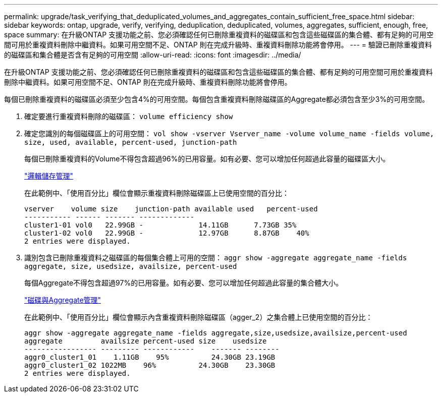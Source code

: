 ---
permalink: upgrade/task_verifying_that_deduplicated_volumes_and_aggregates_contain_sufficient_free_space.html 
sidebar: sidebar 
keywords: ontap, upgrade, verify, verifying, deduplication, deduplicated, volumes, aggregates, sufficient, enough, free, space 
summary: 在升級ONTAP 支援功能之前、您必須確認任何已刪除重複資料的磁碟區和包含這些磁碟區的集合體、都有足夠的可用空間可用於重複資料刪除中繼資料。如果可用空間不足、ONTAP 則在完成升級時、重複資料刪除功能將會停用。 
---
= 驗證已刪除重複資料的磁碟區和集合體是否含有足夠的可用空間
:allow-uri-read: 
:icons: font
:imagesdir: ../media/


[role="lead"]
在升級ONTAP 支援功能之前、您必須確認任何已刪除重複資料的磁碟區和包含這些磁碟區的集合體、都有足夠的可用空間可用於重複資料刪除中繼資料。如果可用空間不足、ONTAP 則在完成升級時、重複資料刪除功能將會停用。

每個已刪除重複資料的磁碟區必須至少包含4%的可用空間。每個包含重複資料刪除磁碟區的Aggregate都必須包含至少3%的可用空間。

. 確定要進行重複資料刪除的磁碟區： `volume efficiency show`
. 確定您識別的每個磁碟區上的可用空間： `vol show -vserver Vserver_name -volume volume_name -fields volume, size, used, available, percent-used, junction-path`
+
每個已刪除重複資料的Volume不得包含超過96%的已用容量。如有必要、您可以增加任何超過此容量的磁碟區大小。

+
link:../volumes/index.html["邏輯儲存管理"]

+
在此範例中、「使用百分比」欄位會顯示重複資料刪除磁碟區上已使用空間的百分比：

+
[listing]
----
vserver    volume size    junction-path available used   percent-used
----------- ------ ------- -------------
cluster1-01 vol0   22.99GB -             14.11GB      7.73GB 35%
cluster1-02 vol0   22.99GB -             12.97GB      8.87GB    40%
2 entries were displayed.
----
. 識別包含已刪除重複資料之磁碟區的每個集合體上可用的空間： `aggr show -aggregate aggregate_name -fields aggregate, size, usedsize, availsize, percent-used`
+
每個Aggregate不得包含超過97%的已用容量。如有必要、您可以增加任何超過此容量的集合體大小。

+
link:../disks-aggregates/index.html["磁碟與Aggregate管理"]

+
在此範例中、「使用百分比」欄位會顯示內含重複資料刪除磁碟區（agger_2）之集合體上已使用空間的百分比：

+
[listing]
----
aggr show -aggregate aggregate_name -fields aggregate,size,usedsize,availsize,percent-used
aggregate         availsize percent-used size    usedsize
----------------- --------- ------------    ------- --------
aggr0_cluster1_01    1.11GB    95%          24.30GB 23.19GB
aggr0_cluster1_02 1022MB    96%          24.30GB    23.30GB
2 entries were displayed.
----

